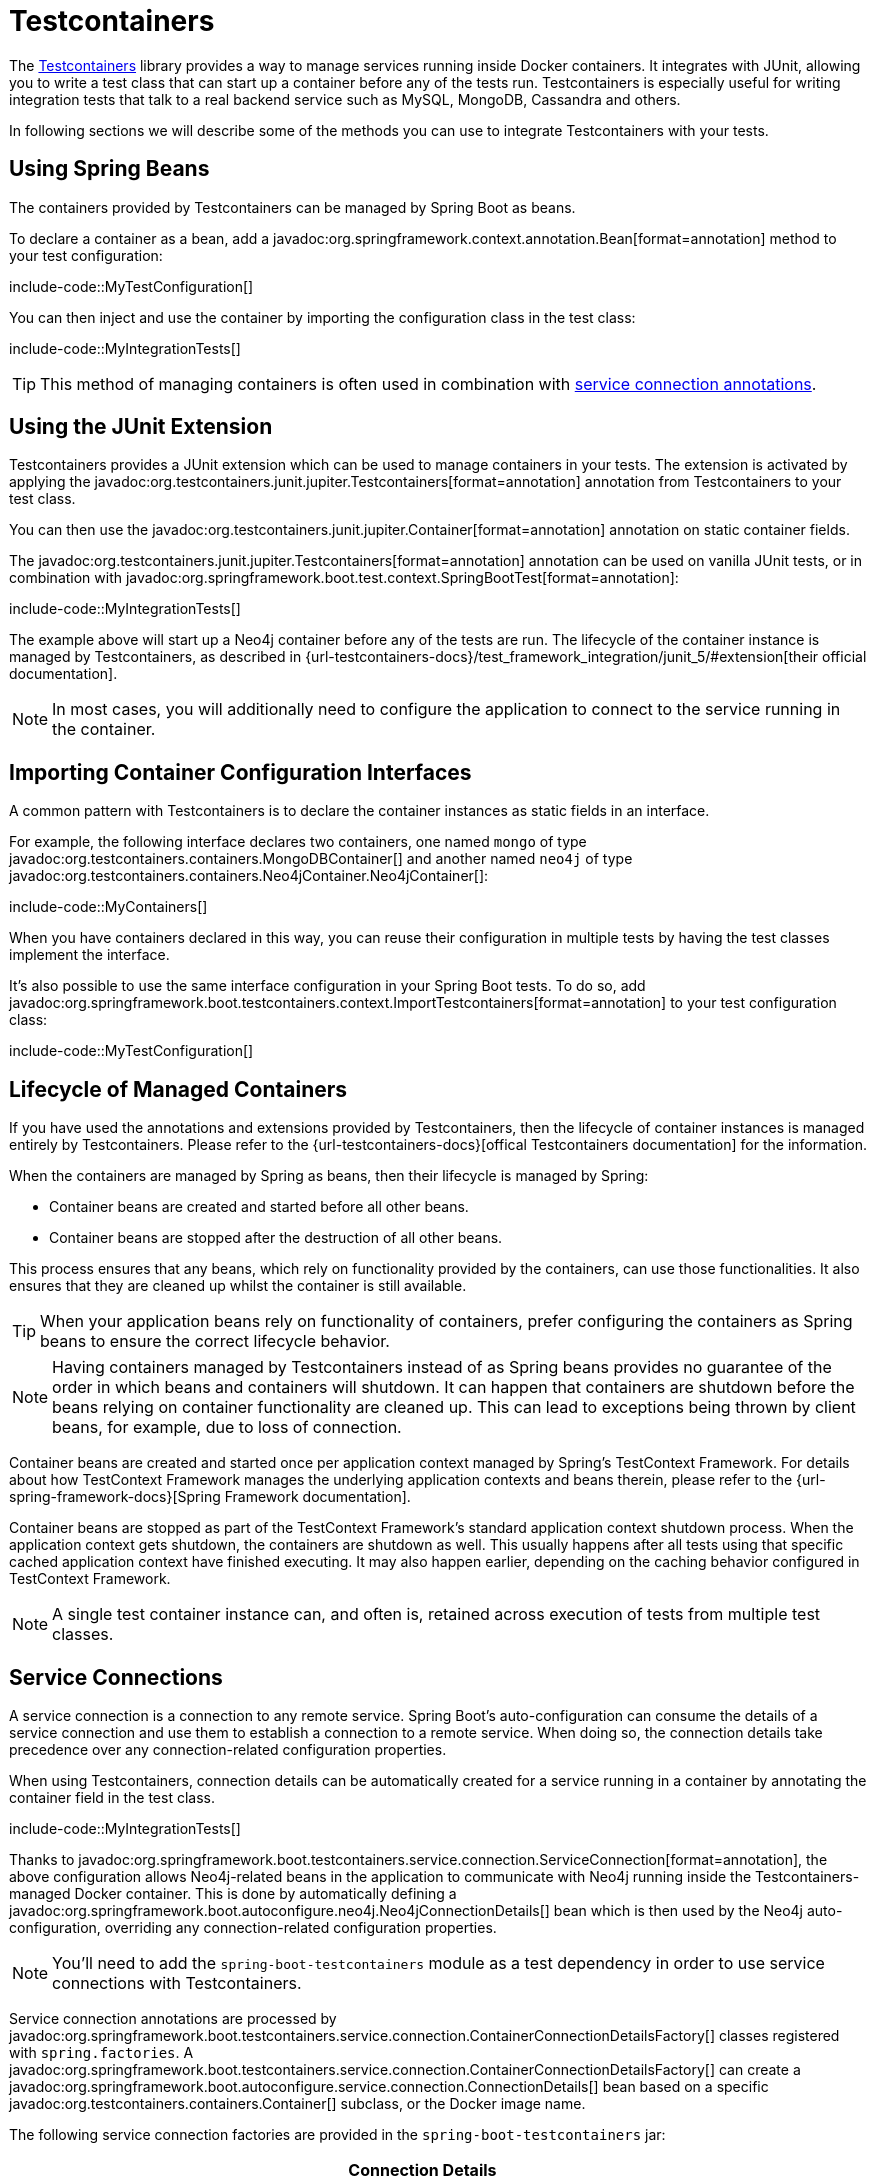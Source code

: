 [[testing.testcontainers]]
= Testcontainers

The https://www.testcontainers.org/[Testcontainers] library provides a way to manage services running inside Docker containers.
It integrates with JUnit, allowing you to write a test class that can start up a container before any of the tests run.
Testcontainers is especially useful for writing integration tests that talk to a real backend service such as MySQL, MongoDB, Cassandra and others.

In following sections we will describe some of the methods you can use to integrate Testcontainers with your tests.


[[testing.testcontainers.spring-beans]]
== Using Spring Beans

The containers provided by Testcontainers can be managed by Spring Boot as beans.

To declare a container as a bean, add a javadoc:org.springframework.context.annotation.Bean[format=annotation] method to your test configuration:

include-code::MyTestConfiguration[]

You can then inject and use the container by importing the configuration class in the test class:

include-code::MyIntegrationTests[]

TIP: This method of managing containers is often used in combination with xref:#testing.testcontainers.service-connections[service connection annotations].



[[testing.testcontainers.junit-extension]]
== Using the JUnit Extension

Testcontainers provides a JUnit extension which can be used to manage containers in your tests.
The extension is activated by applying the javadoc:org.testcontainers.junit.jupiter.Testcontainers[format=annotation] annotation from Testcontainers to your test class.

You can then use the javadoc:org.testcontainers.junit.jupiter.Container[format=annotation] annotation on static container fields.

The javadoc:org.testcontainers.junit.jupiter.Testcontainers[format=annotation] annotation can be used on vanilla JUnit tests, or in combination with javadoc:org.springframework.boot.test.context.SpringBootTest[format=annotation]:

include-code::MyIntegrationTests[]

The example above will start up a Neo4j container before any of the tests are run.
The lifecycle of the container instance is managed by Testcontainers, as described in {url-testcontainers-docs}/test_framework_integration/junit_5/#extension[their official documentation].

NOTE: In most cases, you will additionally need to configure the application to connect to the service running in the container.



[[testing.testcontainers.importing-configuration-interfaces]]
== Importing Container Configuration Interfaces

A common pattern with Testcontainers is to declare the container instances as static fields in an interface.

For example, the following interface declares two containers, one named `mongo` of type javadoc:org.testcontainers.containers.MongoDBContainer[] and another named `neo4j` of type javadoc:org.testcontainers.containers.Neo4jContainer.Neo4jContainer[]:

include-code::MyContainers[]

When you have containers declared in this way, you can reuse their configuration in multiple tests by having the test classes implement the interface.

It's also possible to use the same interface configuration in your Spring Boot tests.
To do so, add javadoc:org.springframework.boot.testcontainers.context.ImportTestcontainers[format=annotation] to your test configuration class:

include-code::MyTestConfiguration[]



[[testing.testcontainers.lifecycle]]
== Lifecycle of Managed Containers

If you have used the annotations and extensions provided by Testcontainers, then the lifecycle of container instances is managed entirely by Testcontainers.
Please refer to the {url-testcontainers-docs}[offical Testcontainers documentation] for the information.

When the containers are managed by Spring as beans, then their lifecycle is managed by Spring:

* Container beans are created and started before all other beans.

* Container beans are stopped after the destruction of all other beans.

This process ensures that any beans, which rely on functionality provided by the containers, can use those functionalities.
It also ensures that they are cleaned up whilst the container is still available.

TIP: When your application beans rely on functionality of containers, prefer configuring the containers as Spring beans to ensure the correct lifecycle behavior.

NOTE: Having containers managed by Testcontainers instead of as Spring beans provides no guarantee of the order in which beans and containers will shutdown.
It can happen that containers are shutdown before the beans relying on container functionality are cleaned up.
This can lead to exceptions being thrown by client beans, for example, due to loss of connection.

Container beans are created and started once per application context managed by Spring's TestContext Framework.
For details about how TestContext Framework manages the underlying application contexts and beans therein, please refer to the {url-spring-framework-docs}[Spring Framework documentation].

Container beans are stopped as part of the TestContext Framework's standard application context shutdown process.
When the application context gets shutdown, the containers are shutdown as well.
This usually happens after all tests using that specific cached application context have finished executing.
It may also happen earlier, depending on the caching behavior configured in TestContext Framework.

NOTE: A single test container instance can, and often is, retained across execution of tests from multiple test classes.



[[testing.testcontainers.service-connections]]
== Service Connections

A service connection is a connection to any remote service.
Spring Boot's auto-configuration can consume the details of a service connection and use them to establish a connection to a remote service.
When doing so, the connection details take precedence over any connection-related configuration properties.

When using Testcontainers, connection details can be automatically created for a service running in a container by annotating the container field in the test class.

include-code::MyIntegrationTests[]

Thanks to javadoc:org.springframework.boot.testcontainers.service.connection.ServiceConnection[format=annotation], the above configuration allows Neo4j-related beans in the application to communicate with Neo4j running inside the Testcontainers-managed Docker container.
This is done by automatically defining a javadoc:org.springframework.boot.autoconfigure.neo4j.Neo4jConnectionDetails[] bean which is then used by the Neo4j auto-configuration, overriding any connection-related configuration properties.

NOTE: You'll need to add the `spring-boot-testcontainers` module as a test dependency in order to use service connections with Testcontainers.

Service connection annotations are processed by javadoc:org.springframework.boot.testcontainers.service.connection.ContainerConnectionDetailsFactory[] classes registered with `spring.factories`.
A javadoc:org.springframework.boot.testcontainers.service.connection.ContainerConnectionDetailsFactory[] can create a javadoc:org.springframework.boot.autoconfigure.service.connection.ConnectionDetails[] bean based on a specific javadoc:org.testcontainers.containers.Container[] subclass, or the Docker image name.

The following service connection factories are provided in the `spring-boot-testcontainers` jar:

|===
| Connection Details | Matched on

| javadoc:org.springframework.boot.autoconfigure.jms.activemq.ActiveMQConnectionDetails[]
| Containers named "symptoma/activemq" or javadoc:org.testcontainers.activemq.ActiveMQContainer[]

| javadoc:org.springframework.boot.autoconfigure.jms.artemis.ArtemisConnectionDetails[]
| Containers of type javadoc:org.testcontainers.activemq.ArtemisContainer[]

| javadoc:org.springframework.boot.autoconfigure.cassandra.CassandraConnectionDetails[]
| Containers of type javadoc:org.testcontainers.cassandra.CassandraContainer[]

| javadoc:org.springframework.boot.autoconfigure.couchbase.CouchbaseConnectionDetails[]
| Containers of type javadoc:org.testcontainers.couchbase.CouchbaseContainer[]

| javadoc:org.springframework.boot.autoconfigure.elasticsearch.ElasticsearchConnectionDetails[]
| Containers of type javadoc:org.testcontainers.elasticsearch.ElasticsearchContainer[]

| javadoc:org.springframework.boot.autoconfigure.flyway.FlywayConnectionDetails[]
| Containers of type javadoc:{url-testcontainers-jdbc-javadoc}/org.testcontainers.containers.JdbcDatabaseContainer[]

| javadoc:org.springframework.boot.autoconfigure.jdbc.JdbcConnectionDetails[]
| Containers of type javadoc:{url-testcontainers-jdbc-javadoc}/org.testcontainers.containers.JdbcDatabaseContainer[]

| javadoc:org.springframework.boot.autoconfigure.kafka.KafkaConnectionDetails[]
| Containers of type javadoc:org.testcontainers.kafka.KafkaContainer[], javadoc:org.testcontainers.kafka.ConfluentKafkaContainer[] or javadoc:org.testcontainers.redpanda.RedpandaContainer[]

| javadoc:org.springframework.boot.autoconfigure.liquibase.LiquibaseConnectionDetails[]
| Containers of type javadoc:{url-testcontainers-jdbc-javadoc}/org.testcontainers.containers.JdbcDatabaseContainer[]

| javadoc:org.springframework.boot.autoconfigure.mongo.MongoConnectionDetails[]
| Containers of type javadoc:{url-testcontainers-mongodb-javadoc}/org.testcontainers.containers.MongoDBContainer[]

| javadoc:org.springframework.boot.autoconfigure.neo4j.Neo4jConnectionDetails[]
| Containers of type javadoc:{url-testcontainers-neo4j-javadoc}/org.testcontainers.containers.Neo4jContainer[]

| javadoc:org.springframework.boot.actuate.autoconfigure.logging.otlp.OtlpLoggingConnectionDetails[]
| Containers named "otel/opentelemetry-collector-contrib" or of type `LgtmStackContainer`

| javadoc:org.springframework.boot.actuate.autoconfigure.metrics.export.otlp.OtlpMetricsConnectionDetails[]
| Containers named "otel/opentelemetry-collector-contrib" or of type `LgtmStackContainer`

| javadoc:org.springframework.boot.actuate.autoconfigure.tracing.otlp.OtlpTracingConnectionDetails[]
| Containers named "otel/opentelemetry-collector-contrib" or of type `LgtmStackContainer`

| javadoc:org.springframework.boot.autoconfigure.pulsar.PulsarConnectionDetails[]
| Containers of type javadoc:{url-testcontainers-pulsar-javadoc}/org.testcontainers.containers.PulsarContainer[]

| javadoc:org.springframework.boot.autoconfigure.r2dbc.R2dbcConnectionDetails[]
| Containers of type `ClickHouseContainer`, javadoc:{url-testcontainers-mariadb-javadoc}/org.testcontainers.containers.MariaDBContainer[], javadoc:{url-testcontainers-mssqlserver-javadoc}/org.testcontainers.containers.MSSQLServerContainer[], javadoc:{url-testcontainers-mysql-javadoc}/org.testcontainers.containers.MySQLContainer[], javadoc:{url-testcontainers-oracle-free-javadoc}/org.testcontainers.OracleContainer[OracleContainer (free)], javadoc:{url-testcontainers-oracle-xe-javadoc}/org.testcontainers.oracle.OracleContainer[OracleContainer (XE)] or javadoc:{url-testcontainers-postgresql-javadoc}/org.testcontainers.containers.PostgreSQLContainer[]

| javadoc:org.springframework.boot.autoconfigure.amqp.RabbitConnectionDetails[]
| Containers of type javadoc:{url-testcontainers-rabbitmq-javadoc}/org.testcontainers.containers.RabbitMQContainer[]

| javadoc:org.springframework.boot.autoconfigure.data.redis.RedisConnectionDetails[]
| Containers of type javadoc:com.redis.testcontainers.RedisContainer[] or javadoc:com.redis.testcontainers.RedisStackContainer[], or containers named "redis", "redis/redis-stack" or "redis/redis-stack-server"

| javadoc:org.springframework.boot.actuate.autoconfigure.tracing.zipkin.ZipkinConnectionDetails[]
| Containers named "openzipkin/zipkin"
|===

[TIP]
====
By default all applicable connection details beans will be created for a given javadoc:org.testcontainers.containers.Container[].
For example, a javadoc:{url-testcontainers-postgresql-javadoc}/org.testcontainers.containers.PostgreSQLContainer[] will create both javadoc:org.springframework.boot.autoconfigure.jdbc.JdbcConnectionDetails[] and javadoc:org.springframework.boot.autoconfigure.r2dbc.R2dbcConnectionDetails[].

If you want to create only a subset of the applicable types, you can use the `type` attribute of javadoc:org.springframework.boot.testcontainers.service.connection.ServiceConnection[format=annotation].
====

By default `Container.getDockerImageName().getRepository()` is used to obtain the name used to find connection details.
The repository portion of the Docker image name ignores any registry and the version.
This works as long as Spring Boot is able to get the instance of the javadoc:org.testcontainers.containers.Container[], which is the case when using a `static` field like in the example above.

If you're using a javadoc:org.springframework.context.annotation.Bean[format=annotation] method, Spring Boot won't call the bean method to get the Docker image name, because this would cause eager initialization issues.
Instead, the return type of the bean method is used to find out which connection detail should be used.
This works as long as you're using typed containers such as javadoc:{url-testcontainers-neo4j-javadoc}/org.testcontainers.containers.Neo4jContainer[] or javadoc:{url-testcontainers-rabbitmq-javadoc}/org.testcontainers.containers.RabbitMQContainer[].
This stops working if you're using javadoc:org.testcontainers.containers.GenericContainer[], for example with Redis as shown in the following example:

include-code::MyRedisConfiguration[]

Spring Boot can't tell from javadoc:org.testcontainers.containers.GenericContainer[] which container image is used, so the `name` attribute from javadoc:org.springframework.boot.testcontainers.service.connection.ServiceConnection[format=annotation] must be used to provide that hint.

You can also use the `name` attribute of javadoc:org.springframework.boot.testcontainers.service.connection.ServiceConnection[format=annotation] to override which connection detail will be used, for example when using custom images.
If you are using the Docker image `registry.mycompany.com/mirror/myredis`, you'd use `@ServiceConnection(name="redis")` to ensure javadoc:org.springframework.boot.autoconfigure.data.redis.RedisConnectionDetails[] are created.



[[testing.testcontainers.dynamic-properties]]
== Dynamic Properties

A slightly more verbose but also more flexible alternative to service connections is javadoc:org.springframework.test.context.DynamicPropertySource[format=annotation].
A static javadoc:org.springframework.test.context.DynamicPropertySource[format=annotation] method allows adding dynamic property values to the Spring Environment.

include-code::MyIntegrationTests[]

The above configuration allows Neo4j-related beans in the application to communicate with Neo4j running inside the Testcontainers-managed Docker container.

